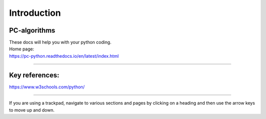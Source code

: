 ====================================================
Introduction
====================================================

PC-algorithms
------------------------------

| These docs will help you with your python coding.


| Home page:
| https://pc-python.readthedocs.io/en/latest/index.html

----

Key references:
--------------------

https://www.w3schools.com/python/

----

If you are using a trackpad, navigate to various sections and pages by clicking on a heading and then use the arrow keys to move up and down.
